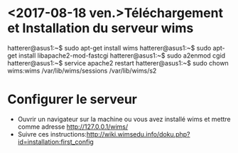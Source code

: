 * <2017-08-18 ven.>Téléchargement et Installation du serveur wims
hatterer@asus1:~$ sudo apt-get install wims
hatterer@asus1:~$ sudo apt-get install libapache2-mod-fastcgi
hatterer@asus1:~$ sudo a2enmod cgid
hatterer@asus1:~$ service apache2 restart
hatterer@asus1:~$ sudo chown wims:wims /var/lib/wims/sessions /var/lib/wims/s2

* Configurer le serveur
- Ouvrir un navigateur sur la machine ou vous avez installé wims et mettre comme adresse
 http://127.0.0.1/wims/
- Suivre ces instructions:http://wiki.wimsedu.info/doku.php?id=installation:first_config 
